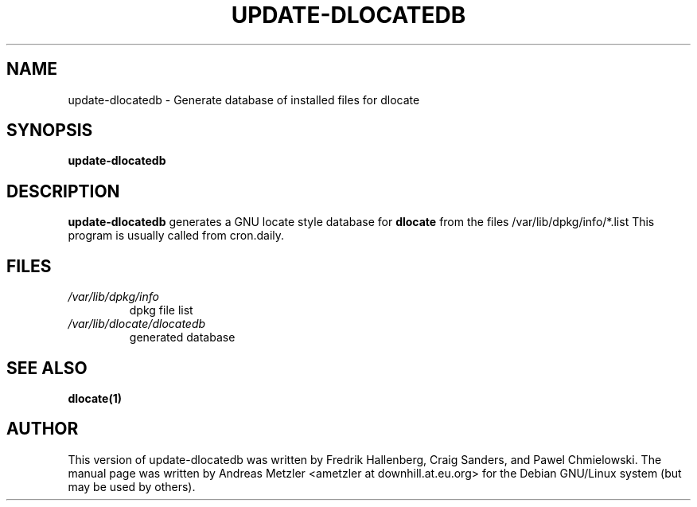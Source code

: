 .TH UPDATE\-DLOCATEDB 8 "June 2008"
.\" Please adjust this date whenever revising the manpage.
.\"
.\" Some roff macros, for reference:
.\" .nh        disable hyphenation
.\" .hy        enable hyphenation
.\" .ad l      left justify
.\" .ad b      justify to both left and right margins
.\" .nf        disable filling
.\" .fi        enable filling
.\" .br        insert line break
.\" .sp <n>    insert n+1 empty lines
.\" for manpage-specific macros, see man(7)
.SH NAME
update\-dlocatedb - Generate database of installed files for dlocate
.SH SYNOPSIS
.B update\-dlocatedb
.SH DESCRIPTION
.B update\-dlocatedb
generates a GNU locate style database for 
.B dlocate
from the files /var/lib/dpkg/info/*.list
This program is usually called from cron.daily.
.SH FILES
.TP
.I /var/lib/dpkg/info
dpkg file list
.TP
.I /var/lib/dlocate/dlocatedb
generated database
.SH SEE ALSO
.BR "dlocate(1)"
.P
.SH AUTHOR
This version of update\-dlocatedb was written by Fredrik Hallenberg,
Craig Sanders, and Pawel Chmielowski.  The manual page was written
by Andreas Metzler <ametzler at downhill.at.eu.org> for the Debian
GNU/Linux system (but may be used by others).
